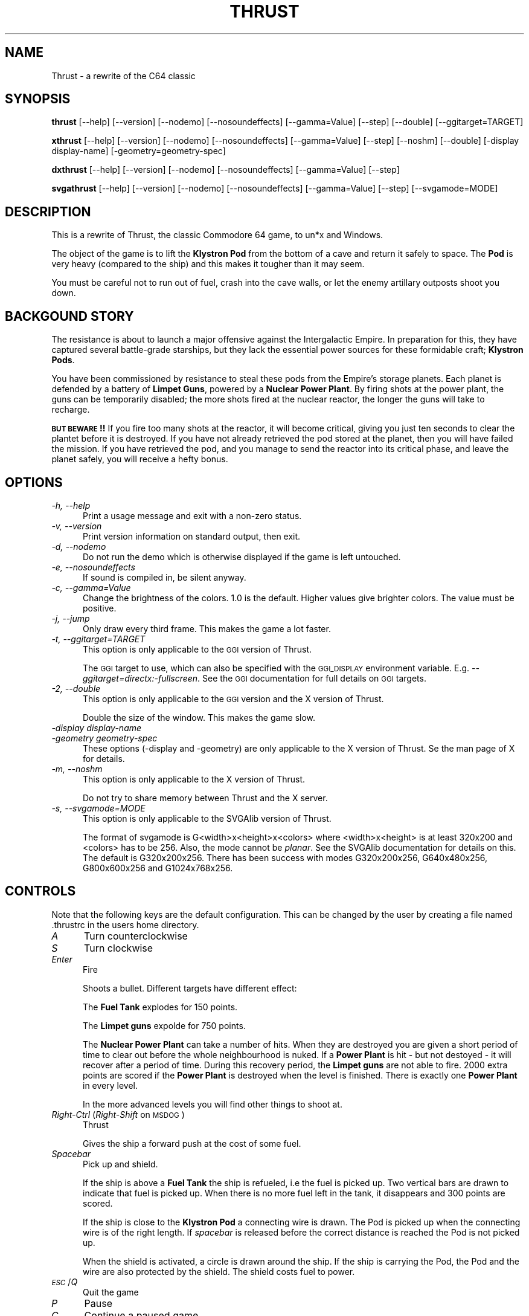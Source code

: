 .\" Automatically generated by Pod::Man v1.37, Pod::Parser v1.3
.\"
.\" Standard preamble:
.\" ========================================================================
.de Sh \" Subsection heading
.br
.if t .Sp
.ne 5
.PP
\fB\\$1\fR
.PP
..
.de Sp \" Vertical space (when we can't use .PP)
.if t .sp .5v
.if n .sp
..
.de Vb \" Begin verbatim text
.ft CW
.nf
.ne \\$1
..
.de Ve \" End verbatim text
.ft R
.fi
..
.\" Set up some character translations and predefined strings.  \*(-- will
.\" give an unbreakable dash, \*(PI will give pi, \*(L" will give a left
.\" double quote, and \*(R" will give a right double quote.  | will give a
.\" real vertical bar.  \*(C+ will give a nicer C++.  Capital omega is used to
.\" do unbreakable dashes and therefore won't be available.  \*(C` and \*(C'
.\" expand to `' in nroff, nothing in troff, for use with C<>.
.tr \(*W-|\(bv\*(Tr
.ds C+ C\v'-.1v'\h'-1p'\s-2+\h'-1p'+\s0\v'.1v'\h'-1p'
.ie n \{\
.    ds -- \(*W-
.    ds PI pi
.    if (\n(.H=4u)&(1m=24u) .ds -- \(*W\h'-12u'\(*W\h'-12u'-\" diablo 10 pitch
.    if (\n(.H=4u)&(1m=20u) .ds -- \(*W\h'-12u'\(*W\h'-8u'-\"  diablo 12 pitch
.    ds L" ""
.    ds R" ""
.    ds C` ""
.    ds C' ""
'br\}
.el\{\
.    ds -- \|\(em\|
.    ds PI \(*p
.    ds L" ``
.    ds R" ''
'br\}
.\"
.\" If the F register is turned on, we'll generate index entries on stderr for
.\" titles (.TH), headers (.SH), subsections (.Sh), items (.Ip), and index
.\" entries marked with X<> in POD.  Of course, you'll have to process the
.\" output yourself in some meaningful fashion.
.if \nF \{\
.    de IX
.    tm Index:\\$1\t\\n%\t"\\$2"
..
.    nr % 0
.    rr F
.\}
.\"
.\" For nroff, turn off justification.  Always turn off hyphenation; it makes
.\" way too many mistakes in technical documents.
.hy 0
.if n .na
.\"
.\" Accent mark definitions (@(#)ms.acc 1.5 88/02/08 SMI; from UCB 4.2).
.\" Fear.  Run.  Save yourself.  No user-serviceable parts.
.    \" fudge factors for nroff and troff
.if n \{\
.    ds #H 0
.    ds #V .8m
.    ds #F .3m
.    ds #[ \f1
.    ds #] \fP
.\}
.if t \{\
.    ds #H ((1u-(\\\\n(.fu%2u))*.13m)
.    ds #V .6m
.    ds #F 0
.    ds #[ \&
.    ds #] \&
.\}
.    \" simple accents for nroff and troff
.if n \{\
.    ds ' \&
.    ds ` \&
.    ds ^ \&
.    ds , \&
.    ds ~ ~
.    ds /
.\}
.if t \{\
.    ds ' \\k:\h'-(\\n(.wu*8/10-\*(#H)'\'\h"|\\n:u"
.    ds ` \\k:\h'-(\\n(.wu*8/10-\*(#H)'\`\h'|\\n:u'
.    ds ^ \\k:\h'-(\\n(.wu*10/11-\*(#H)'^\h'|\\n:u'
.    ds , \\k:\h'-(\\n(.wu*8/10)',\h'|\\n:u'
.    ds ~ \\k:\h'-(\\n(.wu-\*(#H-.1m)'~\h'|\\n:u'
.    ds / \\k:\h'-(\\n(.wu*8/10-\*(#H)'\z\(sl\h'|\\n:u'
.\}
.    \" troff and (daisy-wheel) nroff accents
.ds : \\k:\h'-(\\n(.wu*8/10-\*(#H+.1m+\*(#F)'\v'-\*(#V'\z.\h'.2m+\*(#F'.\h'|\\n:u'\v'\*(#V'
.ds 8 \h'\*(#H'\(*b\h'-\*(#H'
.ds o \\k:\h'-(\\n(.wu+\w'\(de'u-\*(#H)/2u'\v'-.3n'\*(#[\z\(de\v'.3n'\h'|\\n:u'\*(#]
.ds d- \h'\*(#H'\(pd\h'-\w'~'u'\v'-.25m'\f2\(hy\fP\v'.25m'\h'-\*(#H'
.ds D- D\\k:\h'-\w'D'u'\v'-.11m'\z\(hy\v'.11m'\h'|\\n:u'
.ds th \*(#[\v'.3m'\s+1I\s-1\v'-.3m'\h'-(\w'I'u*2/3)'\s-1o\s+1\*(#]
.ds Th \*(#[\s+2I\s-2\h'-\w'I'u*3/5'\v'-.3m'o\v'.3m'\*(#]
.ds ae a\h'-(\w'a'u*4/10)'e
.ds Ae A\h'-(\w'A'u*4/10)'E
.    \" corrections for vroff
.if v .ds ~ \\k:\h'-(\\n(.wu*9/10-\*(#H)'\s-2\u~\d\s+2\h'|\\n:u'
.if v .ds ^ \\k:\h'-(\\n(.wu*10/11-\*(#H)'\v'-.4m'^\v'.4m'\h'|\\n:u'
.    \" for low resolution devices (crt and lpr)
.if \n(.H>23 .if \n(.V>19 \
\{\
.    ds : e
.    ds 8 ss
.    ds o a
.    ds d- d\h'-1'\(ga
.    ds D- D\h'-1'\(hy
.    ds th \o'bp'
.    ds Th \o'LP'
.    ds ae ae
.    ds Ae AE
.\}
.rm #[ #] #H #V #F C
.\" ========================================================================
.\"
.IX Title "THRUST 1"
.TH THRUST 1 "2006-01-09" "perl v5.8.7" "User Contributed Perl Documentation"
.SH "NAME"
Thrust \- a rewrite of the C64 classic
.SH "SYNOPSIS"
.IX Header "SYNOPSIS"
\&\fBthrust\fR [\-\-help] [\-\-version] [\-\-nodemo] [\-\-nosoundeffects]
[\-\-gamma=Value] [\-\-step] [\-\-double] [\-\-ggitarget=TARGET]
.PP
\&\fBxthrust\fR [\-\-help] [\-\-version] [\-\-nodemo] [\-\-nosoundeffects]
[\-\-gamma=Value] [\-\-step] [\-\-noshm] [\-\-double] [\-display display\-name]
[\-geometry=geometry\-spec]
.PP
\&\fBdxthrust\fR [\-\-help] [\-\-version] [\-\-nodemo] [\-\-nosoundeffects]
[\-\-gamma=Value] [\-\-step]
.PP
\&\fBsvgathrust\fR [\-\-help] [\-\-version] [\-\-nodemo] [\-\-nosoundeffects]
[\-\-gamma=Value] [\-\-step] [\-\-svgamode=MODE]
.SH "DESCRIPTION"
.IX Header "DESCRIPTION"
This is a rewrite of Thrust, the classic Commodore 64 game, to un*x and
Windows.
.PP
The object of the game is to lift the \fBKlystron Pod\fR from the bottom
of a cave and return it safely to space. The \fBPod\fR is very heavy
(compared to the ship) and this makes it tougher than it may seem.
.PP
You must be careful not to run out of fuel, crash into the cave
walls, or let the enemy artillary outposts shoot you down.
.SH "BACKGOUND STORY"
.IX Header "BACKGOUND STORY"
The resistance is about to launch a major offensive against the Intergalactic
Empire. In preparation for this, they have captured several battle-grade
starships, but they lack the essential power sources for these formidable
craft; \fBKlystron Pods\fR.
.PP
You have been commissioned by resistance to steal these pods from the Empire's
storage planets. Each planet is defended by a battery of \fBLimpet Guns\fR,
powered by a \fBNuclear Power Plant\fR. By firing shots at the power plant,
the guns can be temporarily disabled; the more shots fired at the nuclear
reactor, the longer the guns will take to recharge.
.PP
\&\fB\s-1BUT\s0 \s-1BEWARE\s0!!\fR If you fire too many shots at the reactor, it will become
critical, giving you just ten seconds to clear the plantet before it is
destroyed. If you have not already retrieved the pod stored at the planet,
then you will have failed the mission. If you have retrieved the pod, and you
manage to send the reactor into its critical phase, and leave the planet
safely, you will receive a hefty bonus.
.SH "OPTIONS"
.IX Header "OPTIONS"
.IP "\fI\-h, \-\-help\fR" 5
.IX Item "-h, --help"
Print a usage message and exit with a non-zero status.
.IP "\fI\-v, \-\-version\fR" 5
.IX Item "-v, --version"
Print version information on standard output, then exit.
.IP "\fI\-d, \-\-nodemo\fR" 5
.IX Item "-d, --nodemo"
Do not run the demo which is otherwise displayed if the game is left
untouched.
.IP "\fI\-e, \-\-nosoundeffects\fR" 5
.IX Item "-e, --nosoundeffects"
If sound is compiled in, be silent anyway.
.IP "\fI\-c, \-\-gamma=Value\fR" 5
.IX Item "-c, --gamma=Value"
Change the brightness of the colors. 1.0 is the default. Higher values
give brighter colors. The value must be positive.
.IP "\fI\-j, \-\-jump\fR" 5
.IX Item "-j, --jump"
Only draw every third frame. This makes the game a lot faster.
.IP "\fI\-t, \-\-ggitarget=TARGET\fR" 5
.IX Item "-t, --ggitarget=TARGET"
This option is only applicable to the \s-1GGI\s0 version of Thrust.
.Sp
The \s-1GGI\s0 target to use, which can also be specified with the \s-1GGI_DISPLAY\s0
environment variable. E.g. \fI\-\-ggitarget=directx:\-fullscreen\fR. See the \s-1GGI\s0
documentation for full details on \s-1GGI\s0 targets.
.IP "\fI\-2, \-\-double\fR" 5
.IX Item "-2, --double"
This option is only applicable to the \s-1GGI\s0 version and the X version of Thrust.
.Sp
Double the size of the window. This makes the game slow.
.IP "\fI\-display display-name\fR" 5
.IX Item "-display display-name"
.PD 0
.IP "\fI\-geometry geometry-spec\fR" 5
.IX Item "-geometry geometry-spec"
.PD
These options (\-display and \-geometry) are only applicable to the X version
of Thrust. Se the man page of X for details.
.IP "\fI\-m, \-\-noshm\fR" 5
.IX Item "-m, --noshm"
This option is only applicable to the X version of Thrust.
.Sp
Do not try to share memory between Thrust and the X server.
.IP "\fI\-s, \-\-svgamode=MODE\fR" 5
.IX Item "-s, --svgamode=MODE"
This option is only applicable to the SVGAlib version of Thrust.
.Sp
The format of svgamode is G<width>x<height>x<colors> where
<width>x<height> is at least 320x200 and <colors> has to be 256. Also,
the mode cannot be \fIplanar\fR. See the SVGAlib documentation for details
on this. The default is G320x200x256. There has been success with modes
G320x200x256, G640x480x256, G800x600x256 and G1024x768x256.
.SH "CONTROLS"
.IX Header "CONTROLS"
Note that the following keys are the default configuration. This can be
changed by the user by creating a file named .thrustrc in the users home
directory.
.IP "\fIA\fR" 5
.IX Item "A"
Turn counterclockwise
.IP "\fIS\fR" 5
.IX Item "S"
Turn clockwise
.IP "\fIEnter\fR" 5
.IX Item "Enter"
Fire
.Sp
Shoots a bullet. Different targets have different effect:
.Sp
The \fBFuel Tank\fR explodes for 150 points.
.Sp
The \fBLimpet guns\fR expolde for 750 points.
.Sp
The \fBNuclear Power Plant\fR can take a number of hits. When they are
destroyed you are given a short period of time to clear out before
the whole neighbourhood is nuked. If a \fBPower Plant\fR is hit \- but
not destoyed \- it will recover after a period of time. During this
recovery period, the \fBLimpet guns\fR are not able to fire. 2000 extra
points are scored if the \fBPower Plant\fR is destroyed when the level
is finished. There is exactly one \fBPower Plant\fR in every level.
.Sp
In the more advanced levels you will find other things to shoot at.
.IP "\fIRight-Ctrl\fR (\fIRight-Shift\fR on \s-1MSDOG\s0)" 5
.IX Item "Right-Ctrl (Right-Shift on MSDOG)"
Thrust
.Sp
Gives the ship a forward push at the cost of some fuel.
.IP "\fISpacebar\fR" 5
.IX Item "Spacebar"
Pick up and shield.
.Sp
If the ship is above a \fBFuel Tank\fR the ship is refueled, i.e the fuel
is picked up. Two vertical bars are drawn to indicate that fuel is
picked up. When there is no more fuel left in the tank, it disappears
and 300 points are scored.
.Sp
If the ship is close to the \fBKlystron Pod\fR a connecting wire is drawn. The
Pod is picked up when the connecting wire is of the right
length. If \fIspacebar\fR is released before the correct distance is reached
the Pod is not picked up.
.Sp
When the shield is activated, a circle is drawn around the ship. If
the ship is carrying the Pod, the Pod and the wire are also
protected by the shield. The shield costs fuel to power.
.IP "\fI\s-1ESC\s0\fR/\fIQ\fR" 5
.IX Item "ESC/Q"
Quit the game
.IP "\fIP\fR" 5
.IX Item "P"
Pause
.IP "\fIC\fR" 5
.IX Item "C"
Continue a paused game
.SH "CONFIGURATION"
.IX Header "CONFIGURATION"
The .thrustrc file
.PP
Each command can be customized for either X11 or the SVGAlib (console)
versions by specifying the appropriate prefix, X11\- or \s-1SVGA\-\s0, followed
by the command, and the key to be assigned. Numpad keys can be assigned
using KP_[number], and control, shift and alt keys can be assigned
using [key]_[direction].
.PP
Valid commands:
.IP "counterclockwise" 5
.IX Item "counterclockwise"
.PD 0
.IP "clockwise" 5
.IX Item "clockwise"
.IP "thrust" 5
.IX Item "thrust"
.IP "fire" 5
.IX Item "fire"
.IP "pickup" 5
.IX Item "pickup"
.PD
.PP
Examples:
.IP "X11\-counterclockwise    a" 5
.IX Item "X11-counterclockwise    a"
.PD 0
.IP "X11\-clockwise           \s-1KP_6\s0" 5
.IX Item "X11-clockwise           KP_6"
.IP "SVGA-thrust             Shift_L" 5
.IX Item "SVGA-thrust             Shift_L"
.IP "SVGA-fire               space" 5
.IX Item "SVGA-fire               space"
.IP "SVGA-pickup             \s-1KP_0\s0" 5
.IX Item "SVGA-pickup             KP_0"
.PD
.SH "FILES"
.IX Header "FILES"
\&\fIthrust.highscore\fR in the configured shared state dir.
.PP
\&\fI${\s-1HOME\s0}/.thrustrc\fR
.SH "AUTHORS"
.IX Header "AUTHORS"
Game by Peter Ekberg \fIpeda@lysator.liu.se\fR.
.PP
Original man page by Joey Hess \fIjoey@kitenet.net\fR.
.PP
Thanks go out to the authors of the original for the C64.
.SH "DISTRIBUTION"
.IX Header "DISTRIBUTION"
Thrust may be copied under the term of the Gnu General Public Licence.
.SH "BUGS"
.IX Header "BUGS"
Who knows?

